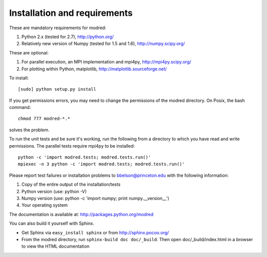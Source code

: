 ====================================
Installation and requirements
====================================

These are mandatory requirements for modred:

1. Python 2.x (tested for 2.7), http://python.org/
2. Relatively new version of Numpy (tested for 1.5 and 1.6), http://numpy.scipy.org/

These are optional:

1. For parallel execution, an MPI implementation and mpi4py, http://mpi4py.scipy.org/
2. For plotting within Python, matplotlib, http://matplotlib.sourceforge.net/

To install::

  [sudo] python setup.py install

If you get permissions errors, you may need to change the permissions of the
modred directory. On Posix, the bash command::
 
  chmod 777 modred-*.* 

solves the problem.

To run the unit tests and be sure it's working, run the following from
a directory to which you have read and write permissions. The
parallel tests require mpi4py to be installed::

  python -c 'import modred.tests; modred.tests.run()'
  mpiexec -n 3 python -c 'import modred.tests; modred.tests.run()'
  
Please report test failures or installation problems to bbelson@princeton.edu 
with the following information:

1. Copy of the entire output of the installation/tests
2. Python version (use: python -V)
3. Numpy version (use: python -c 'import numpy; print numpy.__version__')
4. Your operating system


The documentation is available at: http://packages.python.org/modred

You can also build it yourself with Sphinx.

-  Get Sphinx via ``easy_install sphinx`` or from http://sphinx.pocoo.org/    
 
-  From the modred directory, run ``sphinx-build doc doc/_build``. Then
   open doc/_build/index.html in a browser to view the HTML documentation

